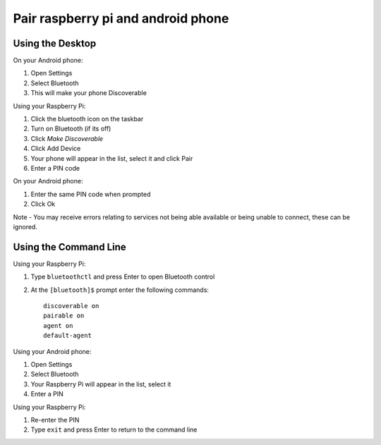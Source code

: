 Pair raspberry pi and android phone
===================================

Using the Desktop
-------------------------

On your Android phone:

1. Open Settings
2. Select Bluetooth
3. This will make your phone Discoverable

Using your Raspberry Pi:

1. Click the bluetooth icon on the taskbar
2. Turn on Bluetooth (if its off)
3. Click `Make Discoverable`
4. Click Add Device
5. Your phone will appear in the list, select it and click Pair
6. Enter a PIN code

On your Android phone:

1. Enter the same PIN code when prompted
2. Click Ok

Note - You may receive errors relating to services not being able available or being unable to connect, these can be ignored.

Using the Command Line
-------------------------

Using your Raspberry Pi:

1. Type ``bluetoothctl`` and press Enter to open Bluetooth control
2. At the ``[bluetooth]$`` prompt enter the following commands::

    discoverable on
    pairable on
    agent on
    default-agent

Using your Android phone:

1. Open Settings
2. Select Bluetooth
3. Your Raspberry Pi will appear in the list, select it
4. Enter a PIN

Using your Raspberry Pi:

1. Re-enter the PIN
2. Type ``exit`` and press Enter to return to the command line
